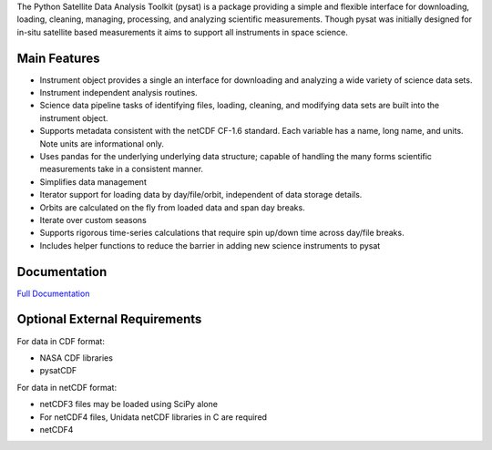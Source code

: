 The Python Satellite Data Analysis Toolkit (pysat) is a package providing a simple and flexible interface for downloading, loading, cleaning, managing, processing, and analyzing scientific measurements. Though pysat was initially designed for in-situ satellite based measurements it aims to support all instruments in space science.

Main Features
-------------
- Instrument object provides a single an interface for downloading and analyzing a wide variety of science data sets.
- Instrument independent analysis routines.
- Science data pipeline tasks of identifying files, loading, cleaning, and modifying data sets are built into the instrument object.
- Supports metadata consistent with the netCDF CF-1.6 standard. Each variable has a name, long name, and units. Note units are informational only.
- Uses pandas for the underlying underlying data structure; capable of handling the many forms scientific measurements take in a consistent manner.
- Simplifies data management
- Iterator support for loading data by day/file/orbit, independent of data storage details.
- Orbits are calculated on the fly from loaded data and span day breaks.
- Iterate over custom seasons
- Supports rigorous time-series calculations that require spin up/down time across day/file breaks. 
- Includes helper functions to reduce the barrier in adding new science instruments to pysat

Documentation
---------------------
`Full Documentation <http://rstoneback.github.io/pysat/>`_

Optional External Requirements
------------------------------
For data in CDF format:

- NASA CDF libraries
- pysatCDF

For data in netCDF format:

- netCDF3 files may be loaded using SciPy alone

- For netCDF4 files, Unidata netCDF libraries in C are required
- netCDF4


